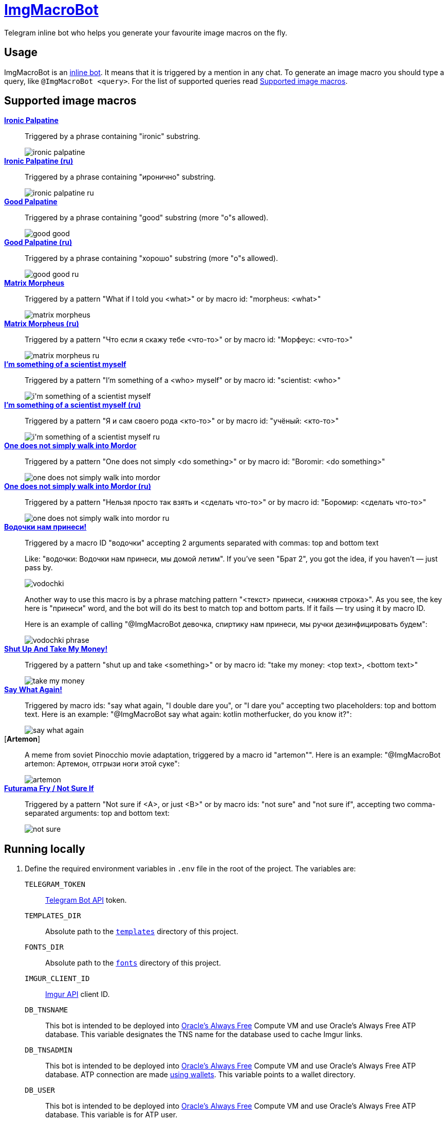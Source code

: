 = https://t.me/ImgMacroBot[ImgMacroBot]

Telegram inline bot who helps you generate your favourite image macros on the fly.

== Usage

ImgMacroBot is an https://core.telegram.org/bots/inline[inline bot].
It means that it is triggered by a mention in any chat.
To generate an image macro you should type a query, like `@ImgMacroBot <query>`.
For the list of supported queries read <<supported_image_macros, Supported image macros>>.

[#supported_image_macros]
== Supported image macros

https://knowyourmeme.com/memes/emperor-palpatine-ironic[**Ironic Palpatine**]::
Triggered by a phrase containing "ironic" substring.
+
image::./demos/ironic palpatine.jpeg[]

https://knowyourmeme.com/memes/emperor-palpatine-ironic[**Ironic Palpatine (ru)**]::
Triggered by a phrase containing "иронично" substring.
+
image::./demos/ironic palpatine ru.jpeg[]

https://knowyourmeme.com/memes/let-the-hate-flow-through-you[**Good Palpatine**]::
Triggered by a phrase containing "good" substring (more "o"s allowed).
+
image::./demos/good good.jpeg[]

https://knowyourmeme.com/memes/let-the-hate-flow-through-you[**Good Palpatine (ru)**]::
Triggered by a phrase containing "хорошо" substring (more "о"s allowed).
+
image::./demos/good good ru.jpeg[]

https://knowyourmeme.com/memes/matrix-morpheus[**Matrix Morpheus**]::
Triggered by a pattern "What if I told you <what>" or by macro id: "morpheus: <what>"
+
image::./demos/matrix morpheus.jpeg[]

https://knowyourmeme.com/memes/matrix-morpheus[**Matrix Morpheus (ru)**]::
Triggered by a pattern "Что если я скажу тебе <что-то>" or by macro id: "Морфеус: <что-то>"
+
image::./demos/matrix morpheus ru.jpeg[]

https://knowyourmeme.com/memes/im-something-of-a-scientist-myself[**I'm something of a scientist myself**]::
Triggered by a pattern "I'm something of a <who> myself" or by macro id: "scientist: <who>"
+
image::./demos/i'm something of a scientist myself.jpeg[]

https://knowyourmeme.com/memes/im-something-of-a-scientist-myself[**I'm something of a scientist myself (ru)**]::
Triggered by a pattern "Я и сам своего рода <кто-то>" or by macro id: "учёный: <кто-то>"
+
image::./demos/i'm something of a scientist myself ru.jpeg[]

https://knowyourmeme.com/memes/one-does-not-simply-walk-into-mordor[**One does not simply walk into Mordor**]::
Triggered by a pattern "One does not simply <do something>" or by macro id: "Boromir: <do something>"
+
image::./demos/one does not simply walk into mordor.jpeg[]

https://knowyourmeme.com/memes/one-does-not-simply-walk-into-mordor[**One does not simply walk into Mordor (ru)**]::
Triggered by a pattern "Нельзя просто так взять и <сделать что-то>" or by macro id: "Боромир: <сделать что-то>"
+
image::./demos/one does not simply walk into mordor ru.jpeg[]

https://memepedia.ru/malchik-ty-ne-ponyal-vodochki-nam-prinesi-my-domoj-letim/[**Водочки нам принеси!**]::
Triggered by a macro ID "водочки" accepting 2 arguments separated with commas: top and bottom text
+
--
Like: "водочки: Водочки нам принеси, мы домой летим".
If you've seen "Брат 2", you got the idea, if you haven't — just pass by.

image::./demos/vodochki.jpeg[]

Another way to use this macro is by a phrase matching pattern "<текст> принеси, <нижняя строка>".
As you see, the key here is "принеси" word, and the bot will do its best to match top and bottom parts.
If it fails — try using it by macro ID.

Here is an example of calling "@ImgMacroBot девочка, спиртику нам принеси, мы ручки дезинфицировать будем":

image::./demos/vodochki phrase.jpeg[]
--

https://knowyourmeme.com/memes/shut-up-and-take-my-money[**Shut Up And Take My Money!**]::
Triggered by a pattern "shut up and take <something>" or by macro id: "take my money: <top text>, <bottom text>"
+
image::./demos/take my money.jpeg[]

https://knowyourmeme.com/memes/say-what-again[**Say What Again!**]::
Triggered by macro ids: "say what again, "I double dare you", or "I dare you" accepting two placeholders: top and bottom text.
Here is an example: "@ImgMacroBot say what again: kotlin motherfucker, do you know it?":
+
image::./demos/say what again.jpeg[]

[**Artemon**]::
A meme from soviet Pinocchio movie adaptation, triggered by a macro id "artemon"".
Here is an example: "@ImgMacroBot artemon: Артемон, отгрызи ноги этой суке":
+
image::./demos/artemon.jpeg[]

https://knowyourmeme.com/memes/futurama-fry-not-sure-if[**Futurama Fry / Not Sure If**]::
Triggered by a pattern "Not sure if <A>, or just <B>" or by macro ids: "not sure" and "not sure if", accepting two comma-separated arguments: top and bottom text:
+
image::./demos/not sure.jpeg[]

== Running locally

. Define the required environment variables in `.env` file in the root of the project.
The variables are:
`TELEGRAM_TOKEN`::
https://core.telegram.org/bots/api[Telegram Bot API] token.
`TEMPLATES_DIR`::
Absolute path to the link:templates[`templates`] directory of this project.
`FONTS_DIR`::
Absolute path to the link:fonts[`fonts`] directory of this project.
`IMGUR_CLIENT_ID`::
https://apidocs.imgur.com[Imgur API] client ID.
`DB_TNSNAME`::
This bot is intended to be deployed into https://www.oracle.com/cloud/free[Oracle's Always Free] Compute VM and use Oracle's Always Free ATP database.
This variable designates the TNS name for the database used to cache Imgur links.
`DB_TNSADMIN`::
This bot is intended to be deployed into https://www.oracle.com/cloud/free[Oracle's Always Free] Compute VM and use Oracle's Always Free ATP database.
ATP connection are made https://www.oracle.com/database/technologies/getting-started-using-jdbc.html[using wallets].
This variable points to a wallet directory.
`DB_USER`::
This bot is intended to be deployed into https://www.oracle.com/cloud/free[Oracle's Always Free] Compute VM and use Oracle's Always Free ATP database.
This variable is for ATP user.
`DB_PASSWORD`::
This bot is intended to be deployed into https://www.oracle.com/cloud/free[Oracle's Always Free] Compute VM and use Oracle's Always Free ATP database.
This variable is for ATP user's password.
`IMGMACROBOT_LOG_THRESHOLD`::
Optional.
Logging threshold: logs with levels below given won't be logged.
`DEBUG` is a good value for development, `INFO` is used in production.
`PORT`::
Optional.
Port to bind to.
If no value given, `5000` will be used.

. Start https://ngrok.com[`ngrok`] with the given port, like:
+
[source,bash]
----
ngrok http 5000
----

. Configure Telegram Bot API webhook with ngrok:
+
[source,bash]
----
curl --location --request POST 'https://api.telegram.org/bot${TELEGRAM_TOKEN}/setWebhook' \
--header 'Content-Type: application/json' \
--data-raw '{
	"url": "https://${NGROK}.ngrok.io/${TELEGRAM_TOKEN}"
}
'
----
+
Don't forget to replace the placeholders.

. Start the bot:
+
[source,bash]
----
source .env && ./gradlew :runner:ktor:run
----

. The bot is running!

